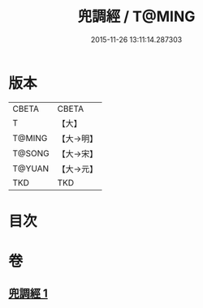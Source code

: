 #+TITLE: 兜調經 / T@MING
#+DATE: 2015-11-26 13:11:14.287303
* 版本
 |     CBETA|CBETA   |
 |         T|【大】     |
 |    T@MING|【大→明】   |
 |    T@SONG|【大→宋】   |
 |    T@YUAN|【大→元】   |
 |       TKD|TKD     |

* 目次
* 卷
** [[file:KR6a0078_001.txt][兜調經 1]]
